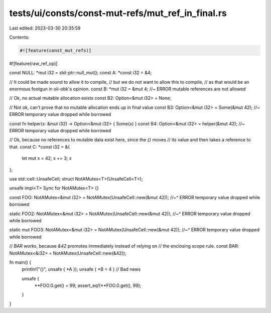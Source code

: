 tests/ui/consts/const-mut-refs/mut_ref_in_final.rs
==================================================

Last edited: 2023-03-30 20:35:59

Contents:

.. code-block:: rs

    #![feature(const_mut_refs)]
#![feature(raw_ref_op)]

const NULL: *mut i32 = std::ptr::null_mut();
const A: *const i32 = &4;

// It could be made sound to allow it to compile,
// but we do not want to allow this to compile,
// as that would be an enormous footgun in oli-obk's opinion.
const B: *mut i32 = &mut 4; //~ ERROR mutable references are not allowed

// Ok, no actual mutable allocation exists
const B2: Option<&mut i32> = None;

// Not ok, can't prove that no mutable allocation ends up in final value
const B3: Option<&mut i32> = Some(&mut 42); //~ ERROR temporary value dropped while borrowed

const fn helper(x: &mut i32) -> Option<&mut i32> { Some(x) }
const B4: Option<&mut i32> = helper(&mut 42); //~ ERROR temporary value dropped while borrowed

// Ok, because no references to mutable data exist here, since the `{}` moves
// its value and then takes a reference to that.
const C: *const i32 = &{
    let mut x = 42;
    x += 3;
    x
};

use std::cell::UnsafeCell;
struct NotAMutex<T>(UnsafeCell<T>);

unsafe impl<T> Sync for NotAMutex<T> {}

const FOO: NotAMutex<&mut i32> = NotAMutex(UnsafeCell::new(&mut 42));
//~^ ERROR temporary value dropped while borrowed

static FOO2: NotAMutex<&mut i32> = NotAMutex(UnsafeCell::new(&mut 42));
//~^ ERROR temporary value dropped while borrowed

static mut FOO3: NotAMutex<&mut i32> = NotAMutex(UnsafeCell::new(&mut 42));
//~^ ERROR temporary value dropped while borrowed

// `BAR` works, because `&42` promotes immediately instead of relying on
// the enclosing scope rule.
const BAR: NotAMutex<&i32> = NotAMutex(UnsafeCell::new(&42));

fn main() {
    println!("{}", unsafe { *A });
    unsafe { *B = 4 } // Bad news

    unsafe {
        **FOO.0.get() = 99;
        assert_eq!(**FOO.0.get(), 99);
    }
}


